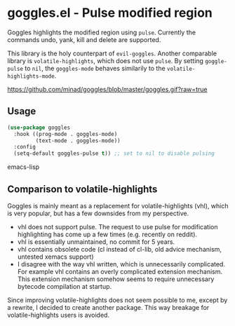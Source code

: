 * goggles.el - Pulse modified region

[[https://melpa.org/#/goggles][file:https://melpa.org/packages/goggles-badge.svg]]

Goggles highlights the modified region using =pulse=. Currently the
commands undo, yank, kill and delete are supported.

This library is the holy counterpart of =evil-goggles=. Another
comparable library is =volatile-highlights=, which does not use =pulse=.
By setting =goggle-pulse= to =nil=, the =goggles-mode= behaves
similarily to the =volatile-highlights-mode=.

#+caption: goggles
[[https://github.com/minad/goggles/blob/master/goggles.gif?raw=true]]

** Usage

#+begin_src emacs-lisp
(use-package goggles
  :hook ((prog-mode . goggles-mode)
         (text-mode . goggles-mode))
  :config
  (setq-default goggles-pulse t)) ;; set to nil to disable pulsing
#+end_src emacs-lisp

** Comparison to volatile-highlights

Goggles is mainly meant as a replacement for volatile-highlights (vhl), which is
very popular, but has a few downsides from my perspective.

- vhl does not support pulse. The request to use pulse for modification
  highlighting has come up a few times (e.g. recently on reddit).
- vhl is essentially unmaintained, no commit for 5 years.
- vhl contains obsolete code (cl instead of cl-lib, old advice mechanism,
  untested xemacs support)
- I disagree with the way vhl written, which is unnecessarily
  complicated. For example vhl contains an overly complicated extension
  mechanism. This extension mechanism somehow seems to require unnecessary
  bytecode compilation at startup.

Since improving volatile-highlights does not seem possible to me, except by a
rewrite, I decided to create another package. This way breakage for
volatile-highlights users is avoided.
